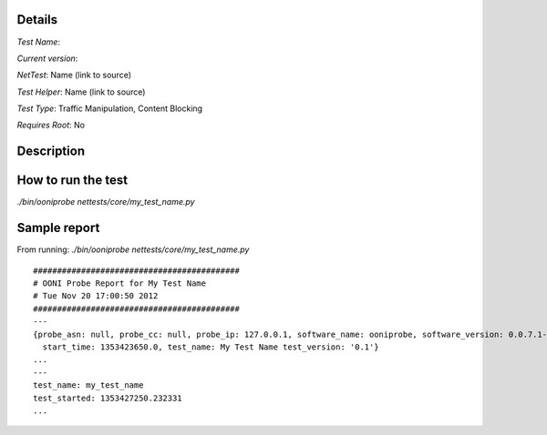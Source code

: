 Details
=======

*Test Name*: 

*Current version*: 

*NetTest*: Name (link to source)

*Test Helper*: Name (link to source)

*Test Type*: Traffic Manipulation, Content Blocking

*Requires Root*: No

Description
===========


How to run the test
===================

`./bin/ooniprobe nettests/core/my_test_name.py`

Sample report
=============

From running:
`./bin/ooniprobe nettests/core/my_test_name.py`

::

  ###########################################
  # OONI Probe Report for My Test Name 
  # Tue Nov 20 17:00:50 2012
  ###########################################
  ---
  {probe_asn: null, probe_cc: null, probe_ip: 127.0.0.1, software_name: ooniprobe, software_version: 0.0.7.1-alpha,
    start_time: 1353423650.0, test_name: My Test Name test_version: '0.1'}
  ...
  ---
  test_name: my_test_name 
  test_started: 1353427250.232331
  ...

